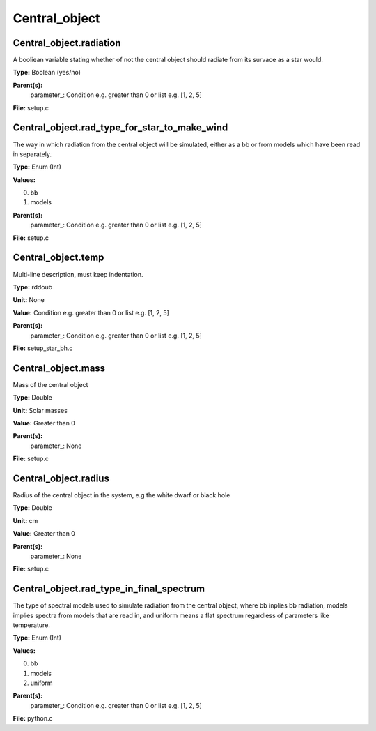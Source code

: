 
==============
Central_object
==============

Central_object.radiation
========================
A booliean variable stating whether of not the central object should radiate from its
survace as a star would.

**Type:** Boolean (yes/no)

**Parent(s):**
  parameter_: Condition e.g. greater than 0 or list e.g. [1, 2, 5]


**File:** setup.c


Central_object.rad_type_for_star_to_make_wind
=============================================
The way in which radiation from the central object will be simulated, either as a bb or from models which
have been read in separately.

**Type:** Enum (Int)

**Values:**

0. bb

1. models


**Parent(s):**
  parameter_: Condition e.g. greater than 0 or list e.g. [1, 2, 5]


**File:** setup.c


Central_object.temp
===================
Multi-line description, must keep indentation.

**Type:** rddoub

**Unit:** None

**Value:** Condition e.g. greater than 0 or list e.g. [1, 2, 5]

**Parent(s):**
  parameter_: Condition e.g. greater than 0 or list e.g. [1, 2, 5]


**File:** setup_star_bh.c


Central_object.mass
===================
Mass of the central object

**Type:** Double

**Unit:** Solar masses

**Value:** Greater than 0

**Parent(s):**
  parameter_: None


**File:** setup.c


Central_object.radius
=====================
Radius of the central object in the system, e.g the white dwarf or black hole

**Type:** Double

**Unit:** cm

**Value:** Greater than 0

**Parent(s):**
  parameter_: None


**File:** setup.c


Central_object.rad_type_in_final_spectrum
=========================================
The type of spectral models used to simulate radiation from the central object, where bb inplies
bb radiation, models implies spectra from models that are read in, and uniform means a flat spectrum
regardless of parameters like temperature.

**Type:** Enum (Int)

**Values:**

0. bb

1. models

2. uniform


**Parent(s):**
  parameter_: Condition e.g. greater than 0 or list e.g. [1, 2, 5]


**File:** python.c


